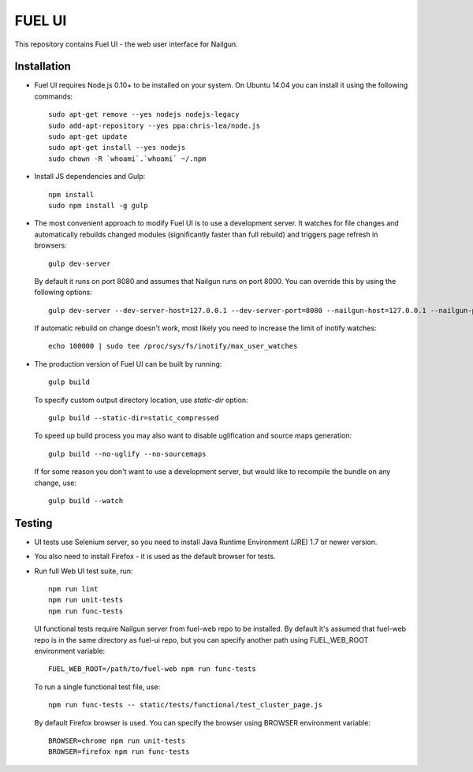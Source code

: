 FUEL UI
=======

This repository contains Fuel UI - the web user interface for Nailgun.

Installation
------------

* Fuel UI requires Node.js 0.10+ to be installed on your system. On Ubuntu
  14.04 you can install it using the following commands::

    sudo apt-get remove --yes nodejs nodejs-legacy
    sudo add-apt-repository --yes ppa:chris-lea/node.js
    sudo apt-get update
    sudo apt-get install --yes nodejs
    sudo chown -R `whoami`.`whoami` ~/.npm

* Install JS dependencies and Gulp::

    npm install
    sudo npm install -g gulp

* The most convenient approach to modify Fuel UI is to use a development
  server. It watches for file changes and automatically rebuilds changed
  modules (significantly faster than full rebuild) and triggers page refresh
  in browsers::

    gulp dev-server

  By default it runs on port 8080 and assumes that Nailgun runs on
  port 8000. You can override this by using the following options::

    gulp dev-server --dev-server-host=127.0.0.1 --dev-server-port=8080 --nailgun-host=127.0.0.1 --nailgun-port=8000

  If automatic rebuild on change doesn't work, most likely you need to
  increase the limit of inotify watches::

    echo 100000 | sudo tee /proc/sys/fs/inotify/max_user_watches

* The production version of Fuel UI can be built by running::

    gulp build

  To specify custom output directory location, use `static-dir` option::

    gulp build --static-dir=static_compressed

  To speed up build process you may also want to disable uglification and
  source maps generation::

    gulp build --no-uglify --no-sourcemaps

  If for some reason you don't want to use a development server, but would
  like to recompile the bundle on any change, use::

    gulp build --watch

Testing
-------

* UI tests use Selenium server, so you need to install Java Runtime
  Environment (JRE) 1.7 or newer version.

* You also need to install Firefox - it is used as the default browser for
  tests.

* Run full Web UI test suite, run::

    npm run lint
    npm run unit-tests
    npm run func-tests

  UI functional tests require Nailgun server from fuel-web repo to be
  installed. By default it's assumed that fuel-web repo is in the same
  directory as fuel-ui repo, but you can specify another path using
  FUEL_WEB_ROOT environment variable::

    FUEL_WEB_ROOT=/path/to/fuel-web npm run func-tests

  To run a single functional test file, use::

    npm run func-tests -- static/tests/functional/test_cluster_page.js

  By default Firefox browser is used. You can specify the browser using
  BROWSER environment variable::

    BROWSER=chrome npm run unit-tests
    BROWSER=firefox npm run func-tests
